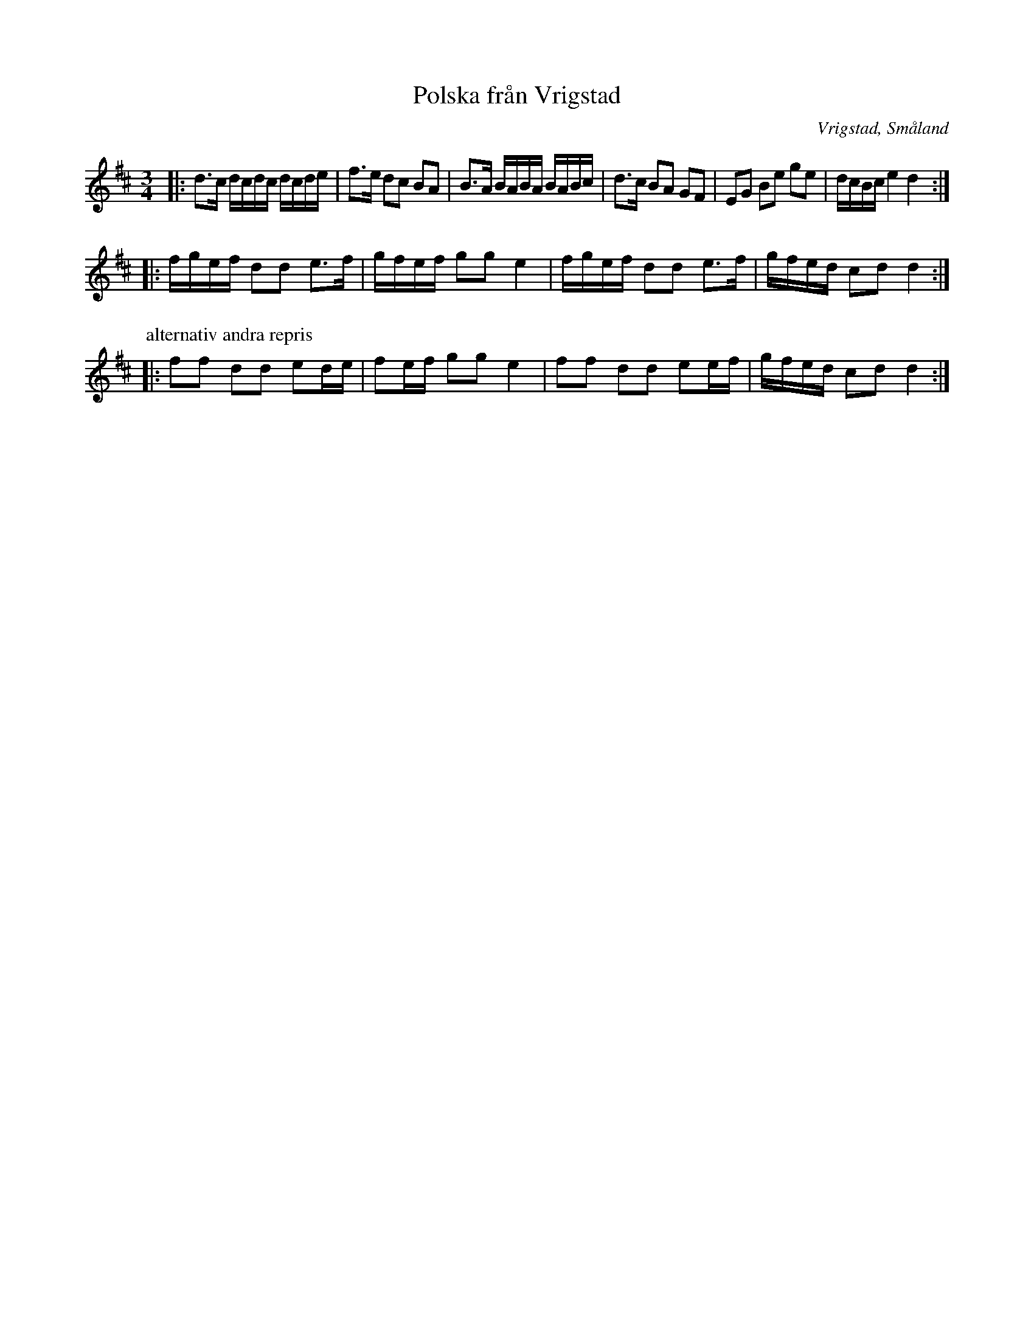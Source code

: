 %%abc-charset utf-8

X:1
T:Polska från Vrigstad
R:Slängpolska
O:Vrigstad, Småland
D:Video på youtube: http://www.youtube.com/watch?v=jGmezImis3o
D: Video 2, med alternativ andra-repris: http://www.youtube.com/watch?v=8Pbx9zrEPE4
N:Se nr 1613 här för en antydan om stråkmönster.
Z:Karl Ljungkvist, 2013-02-28
M:3/4
L:1/16
K:D
|: d3c dcdc dcde | f3e d2c2 B2A2 | B3A BABA BABc | d3c B2A2 G2F2 | E2G2 B2e2 g2e2 | dcBc e4 d4 :|
|: fgef d2d2 e3f | gfef g2g2 e4 | fgef d2d2 e3f | gfed c2d2 d4 :|
P:alternativ andra repris
|:f2f2 d2d2 e2de | f2ef g2g2e4 | f2f2 d2d2 e2ef | gfed c2d2d4 :|

